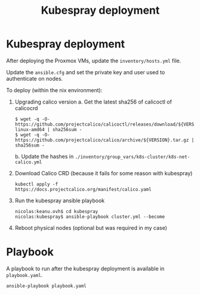 #+TITLE: Kubespray deployment

* Kubespray deployment
After deploying the Proxmox VMs, update the =inventory/hosts.yml= file.

Update the =ansible.cfg= and set the private key and user used to authenticate on nodes.

To deploy (within the nix environment):

1. Upgrading calico version
   a. Get the latest sha256 of calicoctl of calicocrd
       #+begin_example
       $ wget -q -O- https://github.com/projectcalico/calicoctl/releases/download/${VERSION}/calicoctl-linux-amd64 | sha256sum -
       $ wget -q -O- https://github.com/projectcalico/calico/archive/${VERSION}.tar.gz | sha256sum -
       #+end_example
   b. Update the hashes in =./inventory/group_vars/k8s-cluster/k8s-net-calico.yml=
2. Download Calico CRD (because it fails for some reason with kubespray)
    #+begin_example
    kubectl apply -f https://docs.projectcalico.org/manifest/calico.yaml
    #+end_example
3. Run the kubespray ansible playbook
    #+begin_example
    nicolas:keanu.ovh$ cd kubespray
    nicolas:kubespray$ ansible-playbook cluster.yml --become
    #+end_example
4. Reboot physical nodes (optional but was required in my case)

* Playbook
A playbook to run after the kubespray deployment is available in =playbook.yaml=.

#+begin_example
ansible-playbook playbook.yaml
#+end_example
